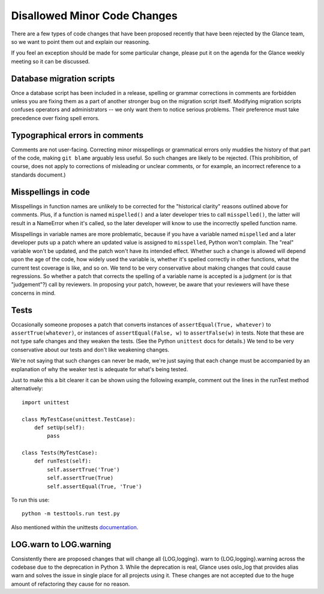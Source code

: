 Disallowed Minor Code Changes
=============================

There are a few types of code changes that have been proposed recently that
have been rejected by the Glance team, so we want to point them out and explain
our reasoning.

If you feel an exception should be made for some particular change, please put
it on the agenda for the Glance weekly meeting so it can be discussed.

Database migration scripts
--------------------------

Once a database script has been included in a release, spelling or grammar
corrections in comments are forbidden unless you are fixing them as a part of
another stronger bug on the migration script itself.  Modifying migration
scripts confuses operators and administrators -- we only want them to notice
serious problems.  Their preference must take precedence over fixing spell
errors.

Typographical errors in comments
--------------------------------

Comments are not user-facing.  Correcting minor misspellings or grammatical
errors only muddies the history of that part of the code, making ``git blame``
arguably less useful.  So such changes are likely to be rejected.  (This
prohibition, of course, does not apply to corrections of misleading or unclear
comments, or for example, an incorrect reference to a standards document.)

Misspellings in code
--------------------

Misspellings in function names are unlikely to be corrected for the "historical
clarity" reasons outlined above for comments.  Plus, if a function is named
``mispelled()`` and a later developer tries to call ``misspelled()``, the
latter will result in a NameError when it's called, so the later developer will
know to use the incorrectly spelled function name.

Misspellings in variable names are more problematic, because if you have a
variable named ``mispelled`` and a later developer puts up a patch where an
updated value is assigned to ``misspelled``, Python won't complain.  The "real"
variable won't be updated, and the patch won't have its intended effect.
Whether such a change is allowed will depend upon the age of the code, how
widely used the variable is, whether it's spelled correctly in other functions,
what the current test coverage is like, and so on.  We tend to be very
conservative about making changes that could cause regressions.  So whether a
patch that corrects the spelling of a variable name is accepted is a judgment
(or is that "judgement"?) call by reviewers.  In proposing your patch, however,
be aware that your reviewers will have these concerns in mind.

Tests
-----

Occasionally someone proposes a patch that converts instances of
``assertEqual(True, whatever)`` to ``assertTrue(whatever)``, or instances of
``assertEqual(False, w)`` to ``assertFalse(w)`` in tests.  Note that these are
not type safe changes and they weaken the tests.  (See the Python ``unittest``
docs for details.)  We tend to be very conservative about our tests and don't
like weakening changes.

We're not saying that such changes can never be made, we're just saying that
each change must be accompanied by an explanation of why the weaker test is
adequate for what's being tested.

Just to make this a bit clearer it can be shown using the following
example, comment out the lines in the runTest method alternatively::

  import unittest

  class MyTestCase(unittest.TestCase):
      def setUp(self):
          pass

  class Tests(MyTestCase):
      def runTest(self):
          self.assertTrue('True')
          self.assertTrue(True)
          self.assertEqual(True, 'True')

To run this use::

  python -m testtools.run test.py

Also mentioned within the unittests documentation_.

.. _documentation: https://docs.python.org/3/library/unittest.html#unittest.TestCase.assertTrue

LOG.warn to LOG.warning
-----------------------

Consistently there are proposed changes that will change all {LOG,logging}.
warn to {LOG,logging}.warning across the codebase due to the deprecation in
Python 3. While the deprecation is real, Glance uses oslo_log that provides
alias warn and solves the issue in single place for all projects using it.
These changes are not accepted due to the huge amount of refactoring they
cause for no reason.
